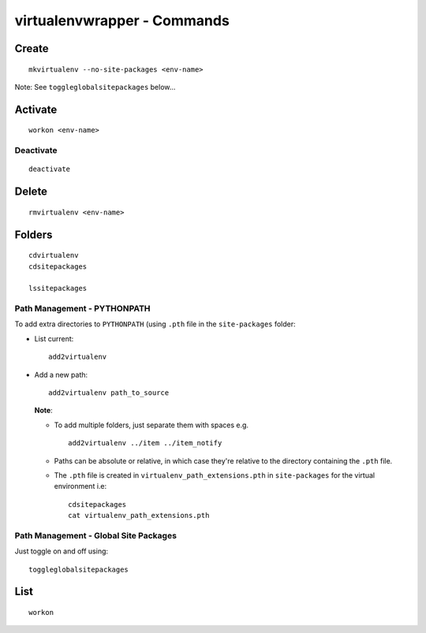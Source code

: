 virtualenvwrapper - Commands
****************************

Create
======

::

  mkvirtualenv --no-site-packages <env-name>

Note: See ``toggleglobalsitepackages`` below...

Activate
========

::

  workon <env-name>

Deactivate
----------

::

  deactivate

Delete
======

::

  rmvirtualenv <env-name>

Folders
=======

::

  cdvirtualenv
  cdsitepackages

  lssitepackages

Path Management - PYTHONPATH
----------------------------

To add extra directories to ``PYTHONPATH`` (using ``.pth`` file in the
``site-packages`` folder:

- List current:

  ::

    add2virtualenv

- Add a new path:

  ::

    add2virtualenv path_to_source

  **Note**:

  - To add multiple folders, just separate them with spaces e.g.

    ::

      add2virtualenv ../item ../item_notify

  - Paths can be absolute or relative, in which case they're relative to the
    directory containing the ``.pth`` file.
  - The ``.pth`` file is created in ``virtualenv_path_extensions.pth`` in
    ``site-packages`` for the virtual environment i.e:

    ::

      cdsitepackages
      cat virtualenv_path_extensions.pth

Path Management - Global Site Packages
--------------------------------------

Just toggle on and off using:

::

  toggleglobalsitepackages

List
====

::

  workon

